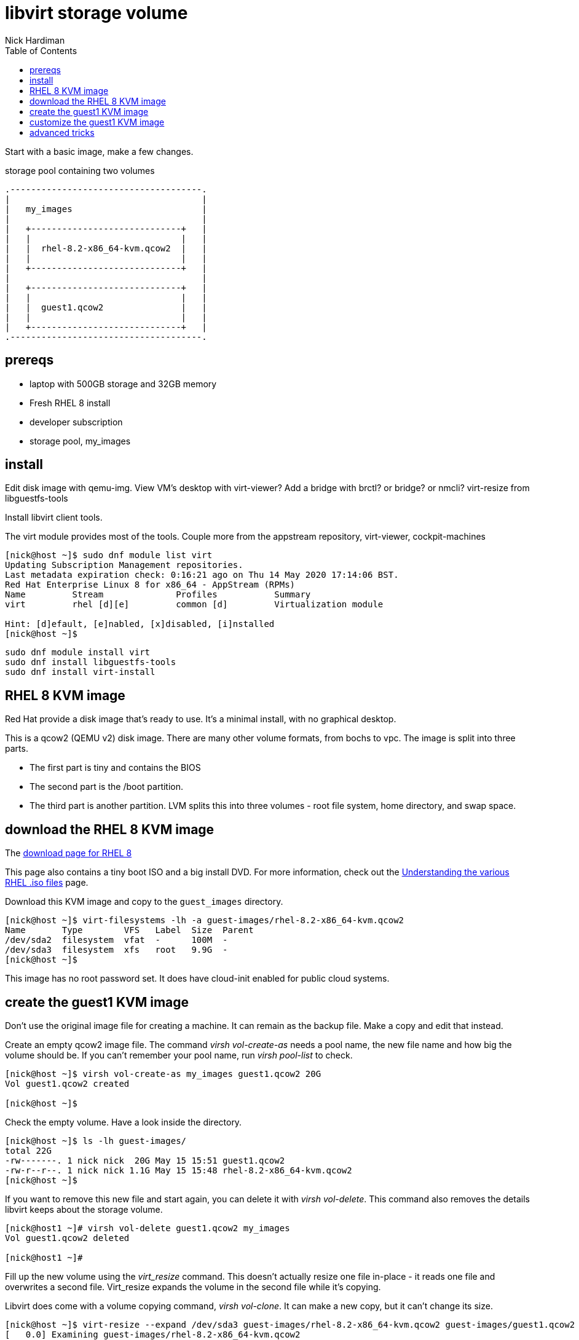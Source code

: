 
= libvirt storage volume 
Nick Hardiman 
:source-highlighter: pygments
:toc: 

Start with a basic image, make a few changes.

.storage pool containing two volumes
[a2s,libvirt-storage-volume]
....
.-------------------------------------.
|                                     |    
|   my_images                         |    
|                                     |    
|   +-----------------------------+   |    
|   |                             |   |   
|   |  rhel-8.2-x86_64-kvm.qcow2  |   |
|   |                             |   |  
|   +-----------------------------+   |  
|                                     |    
|   +-----------------------------+   |    
|   |                             |   |   
|   |  guest1.qcow2               |   |
|   |                             |   |  
|   +-----------------------------+   |  
.-------------------------------------. 
....

== prereqs 

* laptop with 500GB storage and 32GB memory 
* Fresh RHEL 8 install 
* developer subscription 
* storage pool, my_images
 

== install 

Edit disk image with qemu-img. 
View VM's desktop with virt-viewer?
Add a bridge with brctl? or bridge? or nmcli?
virt-resize from libguestfs-tools


Install libvirt client tools.

The virt module provides most of the tools. 
Couple more from the appstream repository, virt-viewer, cockpit-machines 

[source,console]
----
[nick@host ~]$ sudo dnf module list virt 
Updating Subscription Management repositories.
Last metadata expiration check: 0:16:21 ago on Thu 14 May 2020 17:14:06 BST.
Red Hat Enterprise Linux 8 for x86_64 - AppStream (RPMs)
Name         Stream              Profiles           Summary                     
virt         rhel [d][e]         common [d]         Virtualization module       

Hint: [d]efault, [e]nabled, [x]disabled, [i]nstalled
[nick@host ~]$ 
----

```
sudo dnf module install virt
sudo dnf install libguestfs-tools
sudo dnf install virt-install
```


== RHEL 8 KVM image

Red Hat provide a disk image that's ready to use.  
It's a minimal install, with no graphical desktop. 

This is a qcow2 (QEMU v2) disk image. 
There are many other volume formats, from bochs to vpc. 
The image is split into three parts.

* The first part is tiny and contains the BIOS
* The second part is the /boot partition.
* The third part is another partition. LVM splits this into three volumes - root file system, home directory, and swap space.


== download the RHEL 8 KVM image  

The https://access.redhat.com/downloads/content/479/ver=/rhel---8/8.2/x86_64/product-software[download page for RHEL 8]

This page also contains a tiny boot ISO and a big install DVD. 
For more information, check out the https://access.redhat.com/solutions/104063[Understanding the various RHEL .iso files] page. 

Download this KVM image and copy to the ``guest_images`` directory. 

[source,console]
----
[nick@host ~]$ virt-filesystems -lh -a guest-images/rhel-8.2-x86_64-kvm.qcow2 
Name       Type        VFS   Label  Size  Parent
/dev/sda2  filesystem  vfat  -      100M  -
/dev/sda3  filesystem  xfs   root   9.9G  -
[nick@host ~]$ 
----

This image has no root password set. 
It does have cloud-init enabled for public cloud systems. 


== create the guest1 KVM image  

Don't use the original image file for creating a machine. 
It can remain as the backup file. 
Make a copy and edit that instead.

Create an empty qcow2 image file. 
The command _virsh vol-create-as_ needs a pool name, the new file name and how big  the volume should be. If you can't remember your pool name, run _virsh pool-list_ to check.

[source,console]
----
[nick@host ~]$ virsh vol-create-as my_images guest1.qcow2 20G
Vol guest1.qcow2 created

[nick@host ~]$ 
----

Check the empty volume. Have a look inside the directory. 

[source,console]
----
[nick@host ~]$ ls -lh guest-images/
total 22G
-rw-------. 1 nick nick  20G May 15 15:51 guest1.qcow2
-rw-r--r--. 1 nick nick 1.1G May 15 15:48 rhel-8.2-x86_64-kvm.qcow2
[nick@host ~]$ 
----

If you want to remove this new file and start again, you can delete it with _virsh vol-delete_. This command also removes the details libvirt keeps about the storage volume. 
[source,console]
----
[nick@host1 ~]# virsh vol-delete guest1.qcow2 my_images
Vol guest1.qcow2 deleted

[nick@host1 ~]#
----


Fill up the new volume using the _virt_resize_ command. 
This doesn't actually resize one file in-place - it reads one file and overwrites a second file. 
Virt_resize expands the volume in the second file while it's copying.

Libvirt does come with a volume copying command, _virsh vol-clone_. It can make a new copy, but it can't change its size. 

[source,console]
----
[nick@host ~]$ virt-resize --expand /dev/sda3 guest-images/rhel-8.2-x86_64-kvm.qcow2 guest-images/guest1.qcow2 
[   0.0] Examining guest-images/rhel-8.2-x86_64-kvm.qcow2
**********

Summary of changes:

/dev/sda1: This partition will be left alone.

/dev/sda2: This partition will be left alone.

/dev/sda3: This partition will be resized from 9.9G to 19.9G.  The 
filesystem xfs on /dev/sda3 will be expanded using the ‘xfs_growfs’ 
method.

**********
[   3.8] Setting up initial partition table on guest-images/guest1.qcow2
[  15.0] Copying /dev/sda1
[  15.0] Copying /dev/sda2
[  15.1] Copying /dev/sda3
 100% ⟦▒▒▒▒▒▒▒▒▒▒▒▒▒▒▒▒▒▒▒▒▒▒▒▒▒▒▒▒▒▒▒▒▒▒▒▒▒▒▒▒▒▒▒▒▒▒▒▒▒▒▒▒▒▒▒▒▒▒▒▒▒▒▒▒▒▒⟧ 00:00
[  31.2] Expanding /dev/sda3 using the ‘xfs_growfs’ method

Resize operation completed with no errors.  Before deleting the old disk, 
carefully check that the resized disk boots and works correctly.
[nick@host ~]$ 
----

== customize the guest1 KVM image  

This image has no root password and no other accounts, so we can't log in.
Change this and a few other things with the ``virt-customize`` command.

[source,console]
----
virt-customize \
  --add  guest-images/guest1.qcow2  \
  --root-password  password:'x%5ckA-1'  \
  --hostname  guest1.lab.example.com  \
  --timezone  'Europe/London'  \
  --selinux-relabel
----

The command takes a few seconds. ``virt-customize``` prints an activity log, along with seconds elapsed.

[source,console]
----
[nick@host ~]$ virt-customize --add guest-images/guest1.qcow2 --root-password password:'x%5ckA-1' --hostname guest1.lab.example.com
[   0.0] Examining the guest ...
[   4.6] Setting a random seed
[   4.6] Setting the machine ID in /etc/machine-id
[   4.6] Setting the hostname: guest1.lab.example.com
[   4.6] Setting the timezone: Europe/London
[   4.7] Setting passwords
[   5.9] SELinux relabelling
[  18.3] Finishing off
[nick@host ~]$ 
----



== advanced tricks

Create your own qcow2 image using image builder. 


